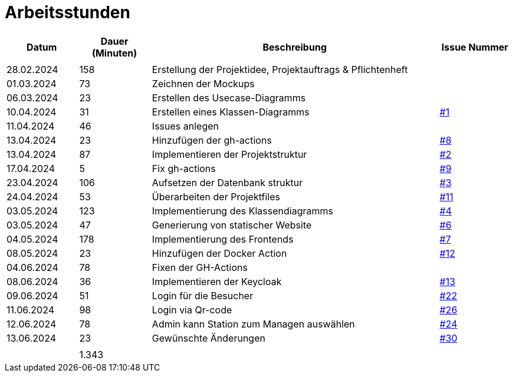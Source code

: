 = Arbeitsstunden

[cols="1, 1, 4, 1", options="header"]
|===
| *Datum* | *Dauer (Minuten)* | *Beschreibung* | *Issue Nummer*
|  |  |  |
| 28.02.2024 | 158 | Erstellung der Projektidee, Projektauftrags & Pflichtenheft |
| 01.03.2024 | 73 | Zeichnen der Mockups |
| 06.03.2024 | 23 | Erstellen des Usecase-Diagramms |
| 10.04.2024 | 31 | Erstellen eines Klassen-Diagramms | https://github.com/2324-3bhif-teaching/AppointmentManagement/issues/1[#1]
| 11.04.2024 | 46 | Issues anlegen |
| 13.04.2024 | 23 | Hinzufügen der gh-actions | https://github.com/2324-3bhif-teaching/AppointmentManagement/issues/8[#8]
| 13.04.2024 | 87 | Implementieren der Projektstruktur | https://github.com/2324-3bhif-teaching/AppointmentManagement/issues/2[#2]
| 17.04.2024 | 5 | Fix gh-actions | https://github.com/2324-3bhif-teaching/AppointmentManagement/issues/9[#9]
| 23.04.2024 | 106 | Aufsetzen der Datenbank struktur | https://github.com/2324-3bhif-teaching/AppointmentManagement/issues/3[#3]
| 24.04.2024 | 53 | Überarbeiten der Projektfiles | https://github.com/2324-3bhif-teaching/AppointmentManagement/issues/11[#11]
| 03.05.2024 | 123 | Implementierung des Klassendiagramms | https://github.com/2324-3bhif-teaching/AppointmentManagement/issues/4[#4]
| 03.05.2024 | 47 | Generierung von statischer Website | https://github.com/2324-3bhif-teaching/AppointmentManagement/issues/6[#6]
| 04.05.2024 | 178 | Implementierung des Frontends | https://github.com/2324-3bhif-teaching/AppointmentManagement/issues/7[#7]
| 08.05.2024 | 23 | Hinzufügen der Docker Action | https://github.com/2324-3bhif-teaching/AppointmentManagement/issues/12[#12]
| 04.06.2024 | 78 | Fixen der GH-Actions |
| 08.06.2024 | 36 | Implementieren der Keycloak| https://github.com/2324-3bhif-teaching/AppointmentManagement/issues/13[#13]
| 09.06.2024 | 51 | Login für die Besucher | https://github.com/2324-3bhif-teaching/AppointmentManagement/issues/22[#22]
| 11.06.2024 | 98 | Login via Qr-code | https://github.com/2324-3bhif-teaching/AppointmentManagement/issues/26[#26]
| 12.06.2024 | 78 | Admin kann Station zum Managen auswählen | https://github.com/2324-3bhif-teaching/AppointmentManagement/issues/24[#24]
| 13.06.2024 | 23 | Gewünschte Änderungen | https://github.com/2324-3bhif-teaching/AppointmentManagement/issues/30[#30]
|  |  |  |
|  | 1.343 |  |
|===